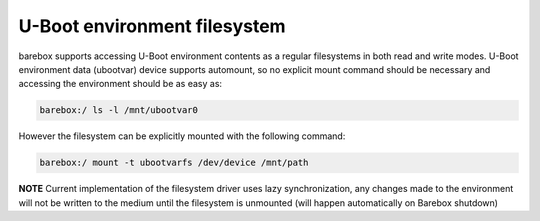 .. index:: ubootvarfs (filesystem)

.. _filesystems_ubootvarfs:

U-Boot environment filesystem
=============================

barebox supports accessing U-Boot environment contents as a regular
filesystems in both read and write modes.  U-Boot environment data
(ubootvar) device supports automount, so no explicit mount command
should be necessary and accessing the environment should be as easy
as:

.. code-block:: console

  barebox:/ ls -l /mnt/ubootvar0

However the filesystem can be explicitly mounted with the following
command:

.. code-block:: console

  barebox:/ mount -t ubootvarfs /dev/device /mnt/path

**NOTE** Current implementation of the filesystem driver uses lazy
synchronization, any changes made to the environment will not be
written to the medium until the filesystem is unmounted (will happen
automatically on Barebox shutdown)
